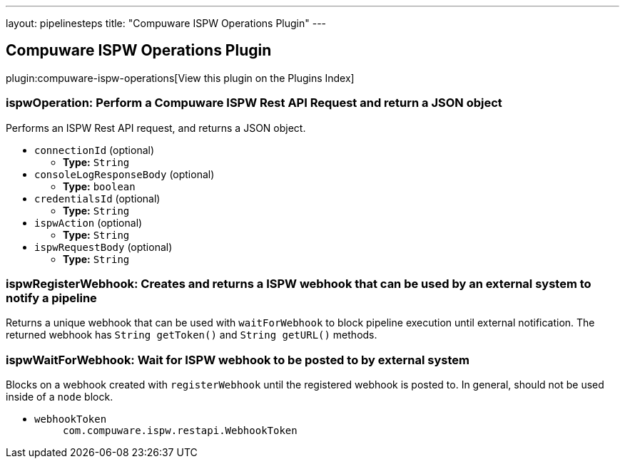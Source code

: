 ---
layout: pipelinesteps
title: "Compuware ISPW Operations Plugin"
---

:notitle:
:description:
:author:
:email: jenkinsci-users@googlegroups.com
:sectanchors:
:toc: left

== Compuware ISPW Operations Plugin

plugin:compuware-ispw-operations[View this plugin on the Plugins Index]

=== +ispwOperation+: Perform a Compuware ISPW Rest API Request and return a JSON object
++++
<div><div> 
 <p> Performs an ISPW Rest API request, and returns a JSON object. </p> 
</div></div>
<ul><li><code>connectionId</code> (optional)
<ul><li><b>Type:</b> <code>String</code></li></ul></li>
<li><code>consoleLogResponseBody</code> (optional)
<ul><li><b>Type:</b> <code>boolean</code></li></ul></li>
<li><code>credentialsId</code> (optional)
<ul><li><b>Type:</b> <code>String</code></li></ul></li>
<li><code>ispwAction</code> (optional)
<ul><li><b>Type:</b> <code>String</code></li></ul></li>
<li><code>ispwRequestBody</code> (optional)
<ul><li><b>Type:</b> <code>String</code></li></ul></li>
</ul>


++++
=== +ispwRegisterWebhook+: Creates and returns a ISPW webhook that can be used by an external system to notify a pipeline
++++
<div><div>
  Returns a unique webhook that can be used with 
 <code>waitForWebhook</code> to block pipeline execution until external notification. The returned webhook has 
 <code>String getToken()</code> and 
 <code>String getURL()</code> methods. 
</div></div>
<ul></ul>


++++
=== +ispwWaitForWebhook+: Wait for ISPW webhook to be posted to by external system
++++
<div><div>
  Blocks on a webhook created with 
 <code>registerWebhook</code> until the registered webhook is posted to. In general, should not be used inside of a 
 <code>node</code> block. 
</div></div>
<ul><li><code>webhookToken</code>
<ul><code>com.compuware.ispw.restapi.WebhookToken</code>
</ul></li>
</ul>


++++
